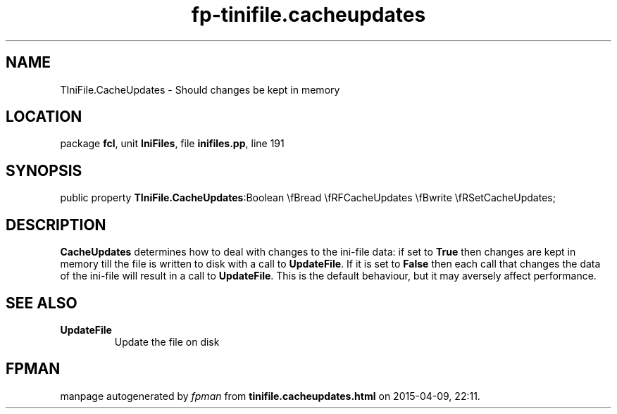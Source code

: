 .\" file autogenerated by fpman
.TH "fp-tinifile.cacheupdates" 3 "2014-03-14" "fpman" "Free Pascal Programmer's Manual"
.SH NAME
TIniFile.CacheUpdates - Should changes be kept in memory
.SH LOCATION
package \fBfcl\fR, unit \fBIniFiles\fR, file \fBinifiles.pp\fR, line 191
.SH SYNOPSIS
public property  \fBTIniFile.CacheUpdates\fR:Boolean \\fBread \\fRFCacheUpdates \\fBwrite \\fRSetCacheUpdates;
.SH DESCRIPTION
\fBCacheUpdates\fR determines how to deal with changes to the ini-file data: if set to \fBTrue\fR then changes are kept in memory till the file is written to disk with a call to \fBUpdateFile\fR. If it is set to \fBFalse\fR then each call that changes the data of the ini-file will result in a call to \fBUpdateFile\fR. This is the default behaviour, but it may aversely affect performance.


.SH SEE ALSO
.TP
.B UpdateFile
Update the file on disk

.SH FPMAN
manpage autogenerated by \fIfpman\fR from \fBtinifile.cacheupdates.html\fR on 2015-04-09, 22:11.

